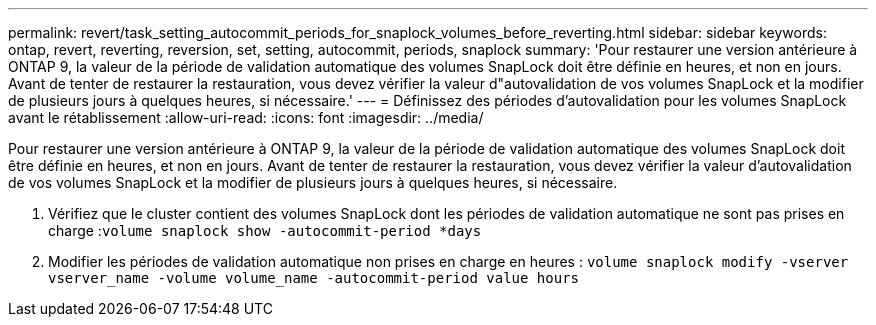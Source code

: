 ---
permalink: revert/task_setting_autocommit_periods_for_snaplock_volumes_before_reverting.html 
sidebar: sidebar 
keywords: ontap, revert, reverting, reversion, set, setting, autocommit, periods, snaplock 
summary: 'Pour restaurer une version antérieure à ONTAP 9, la valeur de la période de validation automatique des volumes SnapLock doit être définie en heures, et non en jours. Avant de tenter de restaurer la restauration, vous devez vérifier la valeur d"autovalidation de vos volumes SnapLock et la modifier de plusieurs jours à quelques heures, si nécessaire.' 
---
= Définissez des périodes d'autovalidation pour les volumes SnapLock avant le rétablissement
:allow-uri-read: 
:icons: font
:imagesdir: ../media/


[role="lead"]
Pour restaurer une version antérieure à ONTAP 9, la valeur de la période de validation automatique des volumes SnapLock doit être définie en heures, et non en jours. Avant de tenter de restaurer la restauration, vous devez vérifier la valeur d'autovalidation de vos volumes SnapLock et la modifier de plusieurs jours à quelques heures, si nécessaire.

. Vérifiez que le cluster contient des volumes SnapLock dont les périodes de validation automatique ne sont pas prises en charge :``volume snaplock show -autocommit-period *days``
. Modifier les périodes de validation automatique non prises en charge en heures : `volume snaplock modify -vserver vserver_name -volume volume_name -autocommit-period value hours`

